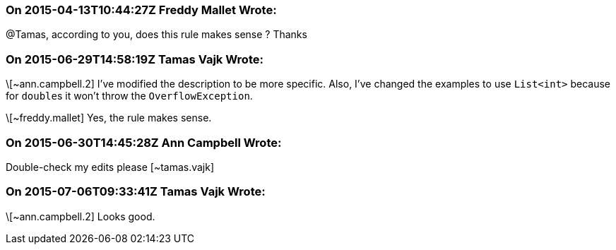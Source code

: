 === On 2015-04-13T10:44:27Z Freddy Mallet Wrote:
@Tamas, according to you, does this rule makes sense ? Thanks

=== On 2015-06-29T14:58:19Z Tamas Vajk Wrote:
\[~ann.campbell.2] I've modified the description to be more specific. Also, I've changed the examples to use ``++List<int>++`` because for ``++double++``s it won't throw the ``++OverflowException++``.


\[~freddy.mallet] Yes, the rule makes sense.

=== On 2015-06-30T14:45:28Z Ann Campbell Wrote:
Double-check my edits please [~tamas.vajk]

=== On 2015-07-06T09:33:41Z Tamas Vajk Wrote:
\[~ann.campbell.2] Looks good.

